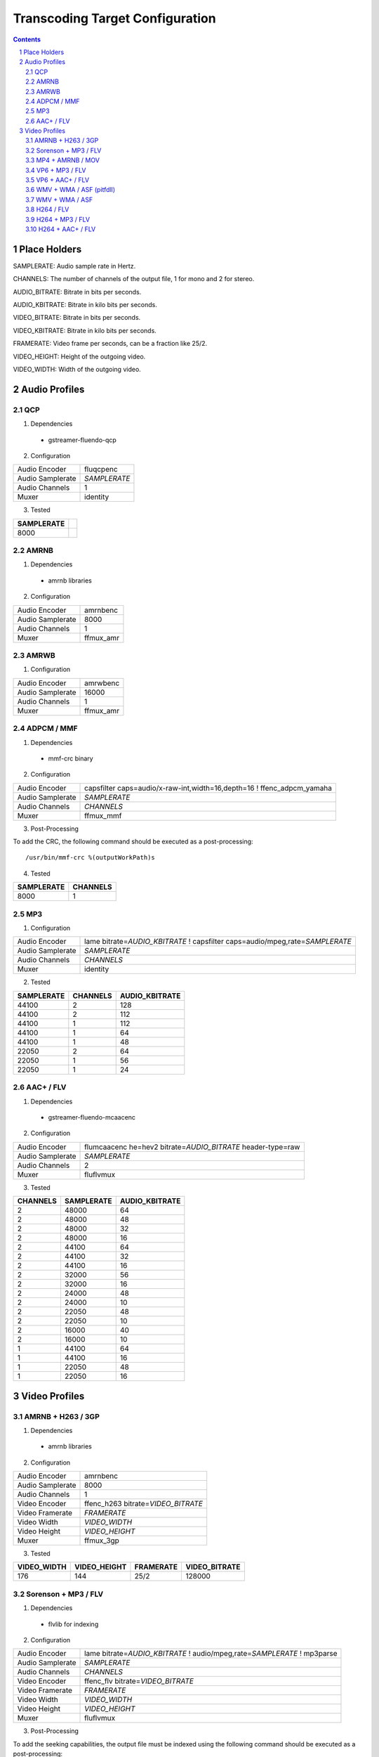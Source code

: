 ================================
Transcoding Target Configuration
================================

.. sectnum::

.. contents::

Place Holders
=============

SAMPLERATE: Audio sample rate in Hertz.

CHANNELS: The number of channels of the output file, 1 for mono and 2 for stereo.

AUDIO_BITRATE: Bitrate in bits per seconds.

AUDIO_KBITRATE: Bitrate in kilo bits per seconds.

VIDEO_BITRATE: Bitrate in bits per seconds.

VIDEO_KBITRATE: Bitrate in kilo bits per seconds.

FRAMERATE: Video frame per seconds, can be a fraction like 25/2.

VIDEO_HEIGHT: Height of the outgoing video.

VIDEO_WIDTH: Width of the outgoing video.


Audio Profiles
==============


QCP
---

1. Dependencies

 - gstreamer-fluendo-qcp

2. Configuration

================ ============
Audio Encoder    fluqcpenc
Audio Samplerate *SAMPLERATE*
Audio Channels   1
Muxer            identity
================ ============

3. Tested

========== =
SAMPLERATE
========== =
8000
========== =


AMRNB
-----

1. Dependencies

 - amrnb libraries

2. Configuration

================= ============
Audio Encoder     amrnbenc
Audio Samplerate  8000
Audio Channels    1
Muxer             ffmux_amr
================= ============


AMRWB
-----

1. Configuration

================= ============
Audio Encoder     amrwbenc
Audio Samplerate  16000
Audio Channels    1
Muxer             ffmux_amr
================= ============


ADPCM / MMF
-----------

1. Dependencies

 - mmf-crc binary

2. Configuration

================= ======================================================================
Audio Encoder     capsfilter caps=audio/x-raw-int,width=16,depth=16 ! ffenc_adpcm_yamaha
Audio Samplerate  *SAMPLERATE*
Audio Channels    *CHANNELS*
Muxer             ffmux_mmf
================= ======================================================================

3. Post-Processing

To add the CRC, the following command should be executed as a post-processing::

    /usr/bin/mmf-crc %(outputWorkPath)s

4. Tested

========== ========
SAMPLERATE CHANNELS
========== ========
8000       1
========== ========


MP3
---

1. Configuration

================= ================================================================================
Audio Encoder     lame bitrate=\ *AUDIO_KBITRATE* ! capsfilter caps=audio/mpeg,rate=\ *SAMPLERATE*
Audio Samplerate  *SAMPLERATE*
Audio Channels    *CHANNELS*
Muxer             identity
================= ================================================================================


2. Tested

========== ======== ==============
SAMPLERATE CHANNELS AUDIO_KBITRATE
========== ======== ==============
44100      2        128
44100      2        112
44100      1        112
44100      1        64
44100      1        48
22050      2        64
22050      1        56
22050      1        24
========== ======== ==============


AAC+ / FLV
----------

1. Dependencies

 - gstreamer-fluendo-mcaacenc

2. Configuration

================= =============================================================
Audio Encoder     flumcaacenc he=hev2 bitrate=\ *AUDIO_BITRATE* header-type=raw
Audio Samplerate  *SAMPLERATE*
Audio Channels    2
Muxer             fluflvmux
================= =============================================================

3. Tested

======== ========== ==============
CHANNELS SAMPLERATE AUDIO_KBITRATE
======== ========== ==============
2        48000      64
2        48000      48
2        48000      32
2        48000      16
2        44100      64
2        44100      32
2        44100      16
2        32000      56
2        32000      16
2        24000      48
2        24000      10
2        22050      48
2        22050      10
2        16000      40
2        16000      10
1        44100      64
1        44100      16
1        22050      48
1        22050      16
======== ========== ==============


Video Profiles
==============

AMRNB + H263 / 3GP
------------------

1. Dependencies

 - amrnb libraries

2. Configuration

================= ====================================
Audio Encoder     amrnbenc
Audio Samplerate  8000
Audio Channels    1
Video Encoder     ffenc_h263 bitrate=\ *VIDEO_BITRATE*
Video Framerate   *FRAMERATE*
Video Width       *VIDEO_WIDTH*
Video Height      *VIDEO_HEIGHT*
Muxer             ffmux_3gp
================= ====================================

3. Tested

=========== ============ ========= =============
VIDEO_WIDTH VIDEO_HEIGHT FRAMERATE VIDEO_BITRATE
=========== ============ ========= =============
176         144          25/2      128000
=========== ============ ========= =============


Sorenson + MP3 / FLV
--------------------

1. Dependencies

 - flvlib for indexing

2. Configuration

================= ===========================================================================
Audio Encoder     lame bitrate=\ *AUDIO_KBITRATE* ! audio/mpeg,rate=\ *SAMPLERATE* ! mp3parse
Audio Samplerate  *SAMPLERATE*
Audio Channels    *CHANNELS*
Video Encoder     ffenc_flv bitrate=\ *VIDEO_BITRATE*
Video Framerate   *FRAMERATE*
Video Width       *VIDEO_WIDTH*
Video Height      *VIDEO_HEIGHT*
Muxer             fluflvmux
================= ===========================================================================

3. Post-Processing

To add the seeking capabilities, the output file must be indexed using
the following command should be executed as a post-processing::

    index-flv -U %(outputWorkPath)s

4. Tested

=========== ============ ========= ============= ======== ========== ==============
VIDEO_WIDTH VIDEO_HEIGHT FRAMERATE VIDEO_BITRATE CHANNELS SAMPLERATE AUDIO_KBITRATE
=========== ============ ========= ============= ======== ========== ==============
360         \*           25/2      128000        1        22050      32
=========== ============ ========= ============= ======== ========== ==============


MP4 + AMRNB / MOV
-----------------

1. Dependencies

 - amrnb libraries

2. Configuration

================= =====================================
Audio Encoder     amrnbenc
Audio Samplerate  8000
Audio Channels    1
Video Encoder     ffenc_mpeg4 bitrate=\ *VIDEO_BITRATE*
Video Framerate   *FRAMERATE*
Video Width       *VIDEO_WIDTH*
Video Height      *VIDEO_HEIGHT*
Muxer             ffmux_mov
================= =====================================

3. Tested

=========== ============ ========= =============
VIDEO_WIDTH VIDEO_HEIGHT FRAMERATE VIDEO_BITRATE
=========== ============ ========= =============
176         144          25/2      128000
=========== ============ ========= =============


VP6 + MP3 / FLV
---------------

1. Dependencies

 - gstreamer-fluendo-vp6enc
 - flvlib for indexing

2. Configuration

================= ===========================================================================
Audio Encoder     lame bitrate=\ *AUDIO_KBITRATE* ! audio/mpeg,rate=\ *SAMPLERATE* ! mp3parse
Audio Samplerate  *SAMPLERATE*
Audio Channels    *CHANNELS*
Video Encoder     videoflip method=5 ! fluvp6enc bitrate=\ *VIDEO_KBITRATE*
Video Framerate   *FRAMERATE*
Video Width       *VIDEO_WIDTH*
Video Height      *VIDEO_HEIGHT*
Muxer             fluflvmux
================= ===========================================================================

3. Post-Processing

To add the seeking capabilities, the output file must be indexed using
the following command should be executed as a post-processing::

    index-flv -U %(outputWorkPath)s

4. Tested

=========== ============ ========= ============== ======== ========== ==============
VIDEO_WIDTH VIDEO_HEIGHT FRAMERATE VIDEO_KBITRATE CHANNELS SAMPLERATE AUDIO_KBITRATE
=========== ============ ========= ============== ======== ========== ==============
752         560          25/1      700            2        44100      64
480         368          25/1      380            2        44100      48
384         288          25/1      300            2        22050      48
=========== ============ ========= ============== ======== ========== ==============

VP6 + AAC+ / FLV
----------------

1. Dependencies

 - gstreamer-fluendo-vp6enc
 - gstreamer-fluendo-mcaacenc
 - flvlib for indexing

2. Configuration

================= ===========================================================================
Audio Encoder     flumcaacenc he=hev2 bitrate=\ *AUDIO_BITRATE* header-type=raw
Audio Samplerate  *SAMPLERATE*
Audio Channels    *CHANNELS*
Video Encoder     videoflip method=5 ! fluvp6enc bitrate=\ *VIDEO_KBITRATE*
Video Framerate   *FRAMERATE*
Video Width       *VIDEO_WIDTH*
Video Height      *VIDEO_HEIGHT*
Muxer             fluflvmux
================= ===========================================================================

3. Post-Processing

To add the seeking capabilities, the output file must be indexed using
the following command should be executed as a post-processing::

    index-flv -U %(outputWorkPath)s

4. Tested

=========== ============ ========= ============== ======== ========== =============
VIDEO_WIDTH VIDEO_HEIGHT FRAMERATE VIDEO_KBITRATE CHANNELS SAMPLERATE AUDIO_BITRATE
=========== ============ ========= ============== ======== ========== =============
768         576          30/1      512            2        44100      48000
384         288          24/1      1024           2        44100      64000
384         288          24/1      256            2        44100      24000
256         144          12/1      512            2        44100      32000
=========== ============ ========= ============== ======== ========== =============


WMV + WMA / ASF (pitfdll)
-------------------------

**!! Warning !! Deprected !!**

Pitfdll encoder must only be used for one target at a time.

Use the next WMV+WMA/ASF profile.

1. Dependencies

 - gstreamer-fluendo-wmaenc
 - gstreamer-fluendo-asfmux

2. Configuration

================= ===========================================
Audio Encoder     fluwmaenc bitrate=\ *AUDIO_BITRATE*
Audio Samplerate  *SAMPLERATE*
Audio Channels    *CHANNELS*
Video Encoder     dmoenc_wmvdmoe2v3 bitrate=\ *VIDEO_BITRATE*
Video Framerate   *FRAMERATE*
Video Width       *VIDEO_WIDTH*
Video Height      *VIDEO_HEIGHT*
Muxer             fluasfmux
================= ===========================================

3. Tested

=========== ============ ========= ============= ======== ========== =============
VIDEO_WIDTH VIDEO_HEIGHT FRAMERATE VIDEO_BITRATE CHANNELS SAMPLERATE AUDIO_BITRATE
=========== ============ ========= ============= ======== ========== =============
384         288          25/1      3000000       2        22050      48000
=========== ============ ========= ============= ======== ========== =============


WMV + WMA / ASF
---------------

1. Dependencies

 - gstreamer-fluendo-wmaenc
 - gstreamer-fluendo-wmvenc
 - gstreamer-fluendo-asfmux

2. Configuration

================= ===================================
Audio Encoder     fluwmaenc bitrate=\ *AUDIO_BITRATE*
Audio Samplerate  *SAMPLERATE*
Audio Channels    *CHANNELS*
Video Encoder     fluwmvenc bitrate=\ *VIDEO_BITRATE*
Video Framerate   *FRAMERATE*
Video Width       *VIDEO_WIDTH*
Video Height      *VIDEO_HEIGHT*
Muxer             fluasfmux
================= ===================================

3. Tested

=========== ============ ========= ============= ======== ========== =============
VIDEO_WIDTH VIDEO_HEIGHT FRAMERATE VIDEO_BITRATE CHANNELS SAMPLERATE AUDIO_BITRATE
=========== ============ ========= ============= ======== ========== =============
640         360          25/1      1051000       2        44100      96000
384         216          25/1      720000        2        44100      48000
384         288          25/1      400000        2        44100      48000
384         288          25/1      300000        2        22050      48000
=========== ============ ========= ============= ======== ========== =============


H264 / FLV
----------

1. Dependencies

 - gstreamer-fluendo-mch264enc
 - flvlib for indexing

2. Configuration

================= ===========================================================================
Video Encoder     flumch264enc bitrate=\ *VIDEO_BITRATE*
Video Framerate   *FRAMERATE*
Video Width       *VIDEO_WIDTH*
Video Height      *VIDEO_HEIGHT*
Muxer             fluflvmux
================= ===========================================================================

3. Tested

=========== ============ ========= ==============
VIDEO_WIDTH VIDEO_HEIGHT FRAMERATE VIDEO_KBITRATE
=========== ============ ========= ==============
480         368          25/1      400
=========== ============ ========= ==============


H264 + MP3 / FLV
----------------

1. Dependencies

 - gstreamer-fluendo-mch264enc
 - flvlib for indexing

2. Configuration

================= ===========================================================================
Audio Encoder     lame bitrate=\ *AUDIO_KBITRATE* ! audio/mpeg,rate=\ *SAMPLERATE* ! mp3parse
Audio Samplerate  *SAMPLERATE*
Audio Channels    *CHANNELS*
Video Encoder     flumch264enc bitrate=\ *VIDEO_BITRATE*
Video Framerate   *FRAMERATE*
Video Width       *VIDEO_WIDTH*
Video Height      *VIDEO_HEIGHT*
Muxer             fluflvmux
================= ===========================================================================

3. Post-Processing

To add the seeking capabilities, the output file must be indexed using
the following command should be executed as a post-processing::

    index-flv -U %(outputWorkPath)s

4. Tested

=========== ============ ========= ============== ======== ========== ==============
VIDEO_WIDTH VIDEO_HEIGHT FRAMERATE VIDEO_KBITRATE CHANNELS SAMPLERATE AUDIO_KBITRATE
=========== ============ ========= ============== ======== ========== ==============
480         368          25/1      1024           2        44100      96
480         368          12/1      1024           2        44100      96
480         368          25/1      400            2        44100      96
480         368          12/1      400            2        44100      96
480         368          25/1      400            2        44100      128
480         368          25/1      400            1        22050      96
384         288          25/1      400            2        44100      96
320         240          25/1      400            2        44100      96
320         240          25/1      1024           2        44100      96
320         240          12/1      400            2        44100      96
320         240          12/1      1024           2        44100      96
=========== ============ ========= ============== ======== ========== ==============


H264 + AAC+ / FLV
-----------------

1. Dependencies

 - gstreamer-fluendo-mcaacenc
 - gstreamer-fluendo-mch264enc
 - flvlib for indexing

2. Configuration

================= ===========================================================================
Audio Encoder     flumcaacenc he=hev2 bitrate=\ *AUDIO_BITRATE* header-type=raw
Audio Samplerate  *SAMPLERATE*
Audio Channels    *CHANNELS*
Video Encoder     flumch264enc bitrate=\ *VIDEO_BITRATE*
Video Framerate   *FRAMERATE*
Video Width       *VIDEO_WIDTH*
Video Height      *VIDEO_HEIGHT*
Muxer             fluflvmux
================= ===========================================================================

3. Post-Processing

To add the seeking capabilities, the output file must be indexed using
the following command should be executed as a post-processing::

    index-flv -U %(outputWorkPath)s

4.Tested

=========== ============ ========= ============= ======== ========== =============
VIDEO_WIDTH VIDEO_HEIGHT FRAMERATE VIDEO_BITRATE CHANNELS SAMPLERATE AUDIO_BITRATE
=========== ============ ========= ============= ======== ========== =============
480         368          25/1      400000        2        22050      24000
480         368          25/1      400000        2        48000      48000
=========== ============ ========= ============= ======== ========== =============

